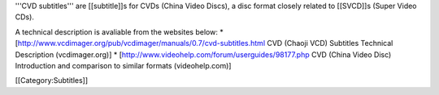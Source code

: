 '''CVD subtitles''' are [[subtitle]]s for CVDs (China Video Discs), a
disc format closely related to [[SVCD]]s (Super Video CDs).

A technical description is avaliable from the websites below: \*
[http://www.vcdimager.org/pub/vcdimager/manuals/0.7/cvd-subtitles.html
CVD (Chaoji VCD) Subtitles Technical Description (vcdimager.org)] \*
[http://www.videohelp.com/forum/userguides/98177.php CVD (China Video
Disc) Introduction and comparison to similar formats (videohelp.com)]

[[Category:Subtitles]]
